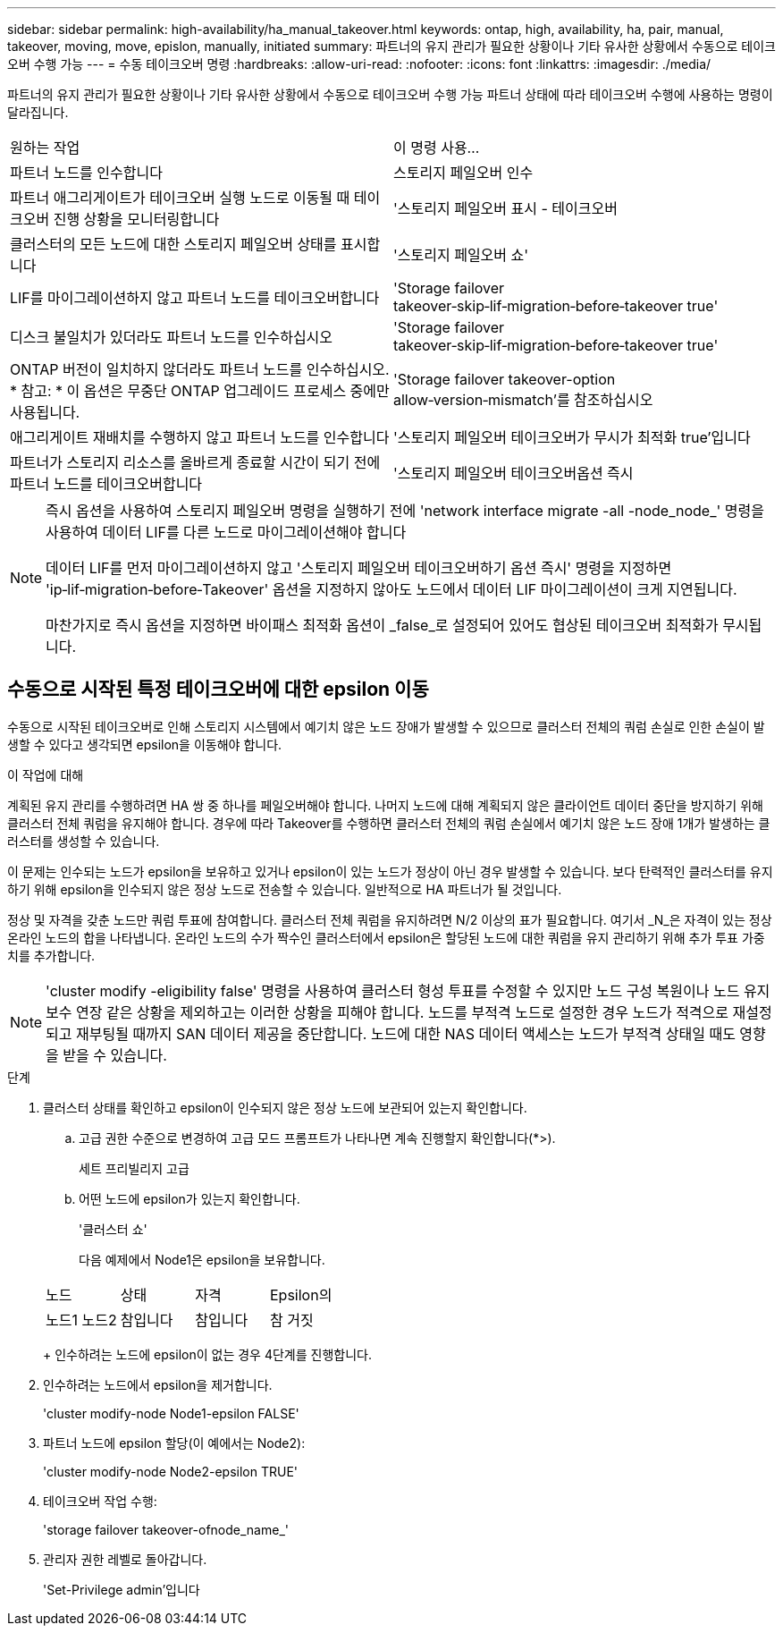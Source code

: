 ---
sidebar: sidebar 
permalink: high-availability/ha_manual_takeover.html 
keywords: ontap, high, availability, ha, pair, manual, takeover, moving, move, epislon, manually, initiated 
summary: 파트너의 유지 관리가 필요한 상황이나 기타 유사한 상황에서 수동으로 테이크오버 수행 가능 
---
= 수동 테이크오버 명령
:hardbreaks:
:allow-uri-read: 
:nofooter: 
:icons: font
:linkattrs: 
:imagesdir: ./media/


[role="lead"]
파트너의 유지 관리가 필요한 상황이나 기타 유사한 상황에서 수동으로 테이크오버 수행 가능 파트너 상태에 따라 테이크오버 수행에 사용하는 명령이 달라집니다.

|===


| 원하는 작업 | 이 명령 사용... 


| 파트너 노드를 인수합니다 | 스토리지 페일오버 인수 


| 파트너 애그리게이트가 테이크오버 실행 노드로 이동될 때 테이크오버 진행 상황을 모니터링합니다 | '스토리지 페일오버 표시 - 테이크오버 


| 클러스터의 모든 노드에 대한 스토리지 페일오버 상태를 표시합니다 | '스토리지 페일오버 쇼' 


| LIF를 마이그레이션하지 않고 파트너 노드를 테이크오버합니다 | 'Storage failover takeover‑skip‑lif‑migration‑before‑takeover true' 


| 디스크 불일치가 있더라도 파트너 노드를 인수하십시오 | 'Storage failover takeover‑skip‑lif‑migration‑before‑takeover true' 


| ONTAP 버전이 일치하지 않더라도 파트너 노드를 인수하십시오. * 참고: * 이 옵션은 무중단 ONTAP 업그레이드 프로세스 중에만 사용됩니다. | 'Storage failover takeover-option allow‑version‑mismatch'를 참조하십시오 


| 애그리게이트 재배치를 수행하지 않고 파트너 노드를 인수합니다 | '스토리지 페일오버 테이크오버가 무시가 최적화 true'입니다 


| 파트너가 스토리지 리소스를 올바르게 종료할 시간이 되기 전에 파트너 노드를 테이크오버합니다 | '스토리지 페일오버 테이크오버옵션 즉시 
|===
[NOTE]
====
즉시 옵션을 사용하여 스토리지 페일오버 명령을 실행하기 전에 'network interface migrate -all -node_node_' 명령을 사용하여 데이터 LIF를 다른 노드로 마이그레이션해야 합니다

데이터 LIF를 먼저 마이그레이션하지 않고 '스토리지 페일오버 테이크오버하기 옵션 즉시' 명령을 지정하면 'ip‑lif‑migration‑before‑Takeover' 옵션을 지정하지 않아도 노드에서 데이터 LIF 마이그레이션이 크게 지연됩니다.

마찬가지로 즉시 옵션을 지정하면 바이패스 최적화 옵션이 _false_로 설정되어 있어도 협상된 테이크오버 최적화가 무시됩니다.

====


== 수동으로 시작된 특정 테이크오버에 대한 epsilon 이동

수동으로 시작된 테이크오버로 인해 스토리지 시스템에서 예기치 않은 노드 장애가 발생할 수 있으므로 클러스터 전체의 쿼럼 손실로 인한 손실이 발생할 수 있다고 생각되면 epsilon을 이동해야 합니다.

.이 작업에 대해
계획된 유지 관리를 수행하려면 HA 쌍 중 하나를 페일오버해야 합니다. 나머지 노드에 대해 계획되지 않은 클라이언트 데이터 중단을 방지하기 위해 클러스터 전체 쿼럼을 유지해야 합니다. 경우에 따라 Takeover를 수행하면 클러스터 전체의 쿼럼 손실에서 예기치 않은 노드 장애 1개가 발생하는 클러스터를 생성할 수 있습니다.

이 문제는 인수되는 노드가 epsilon을 보유하고 있거나 epsilon이 있는 노드가 정상이 아닌 경우 발생할 수 있습니다. 보다 탄력적인 클러스터를 유지하기 위해 epsilon을 인수되지 않은 정상 노드로 전송할 수 있습니다. 일반적으로 HA 파트너가 될 것입니다.

정상 및 자격을 갖춘 노드만 쿼럼 투표에 참여합니다. 클러스터 전체 쿼럼을 유지하려면 N/2 이상의 표가 필요합니다. 여기서 _N_은 자격이 있는 정상 온라인 노드의 합을 나타냅니다. 온라인 노드의 수가 짝수인 클러스터에서 epsilon은 할당된 노드에 대한 쿼럼을 유지 관리하기 위해 추가 투표 가중치를 추가합니다.


NOTE: 'cluster modify -eligibility false' 명령을 사용하여 클러스터 형성 투표를 수정할 수 있지만 노드 구성 복원이나 노드 유지 보수 연장 같은 상황을 제외하고는 이러한 상황을 피해야 합니다. 노드를 부적격 노드로 설정한 경우 노드가 적격으로 재설정되고 재부팅될 때까지 SAN 데이터 제공을 중단합니다. 노드에 대한 NAS 데이터 액세스는 노드가 부적격 상태일 때도 영향을 받을 수 있습니다.

.단계
. 클러스터 상태를 확인하고 epsilon이 인수되지 않은 정상 노드에 보관되어 있는지 확인합니다.
+
.. 고급 권한 수준으로 변경하여 고급 모드 프롬프트가 나타나면 계속 진행할지 확인합니다(*>).
+
세트 프리빌리지 고급

.. 어떤 노드에 epsilon가 있는지 확인합니다.
+
'클러스터 쇼'

+
다음 예제에서 Node1은 epsilon을 보유합니다.

+
|===


| 노드 | 상태 | 자격 | Epsilon의 


 a| 
노드1 노드2
 a| 
참입니다
 a| 
참입니다
 a| 
참 거짓

|===
+
인수하려는 노드에 epsilon이 없는 경우 4단계를 진행합니다.



. 인수하려는 노드에서 epsilon을 제거합니다.
+
'cluster modify-node Node1-epsilon FALSE'

. 파트너 노드에 epsilon 할당(이 예에서는 Node2):
+
'cluster modify-node Node2-epsilon TRUE'

. 테이크오버 작업 수행:
+
'storage failover takeover-ofnode_name_'

. 관리자 권한 레벨로 돌아갑니다.
+
'Set-Privilege admin'입니다


